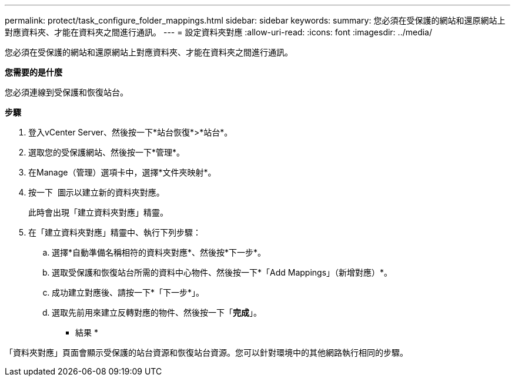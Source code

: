 ---
permalink: protect/task_configure_folder_mappings.html 
sidebar: sidebar 
keywords:  
summary: 您必須在受保護的網站和還原網站上對應資料夾、才能在資料夾之間進行通訊。 
---
= 設定資料夾對應
:allow-uri-read: 
:icons: font
:imagesdir: ../media/


[role="lead"]
您必須在受保護的網站和還原網站上對應資料夾、才能在資料夾之間進行通訊。

*您需要的是什麼*

您必須連線到受保護和恢復站台。

*步驟*

. 登入vCenter Server、然後按一下*站台恢復*>*站台*。
. 選取您的受保護網站、然後按一下*管理*。
. 在Manage（管理）選項卡中，選擇*文件夾映射*。
. 按一下 image:../media/new_folder_mappings.gif[""] 圖示以建立新的資料夾對應。
+
此時會出現「建立資料夾對應」精靈。

. 在「建立資料夾對應」精靈中、執行下列步驟：
+
.. 選擇*自動準備名稱相符的資料夾對應*、然後按*下一步*。
.. 選取受保護和恢復站台所需的資料中心物件、然後按一下*「Add Mappings」（新增對應）*。
.. 成功建立對應後、請按一下*「下一步*」。
.. 選取先前用來建立反轉對應的物件、然後按一下「*完成*」。




* 結果 *

「資料夾對應」頁面會顯示受保護的站台資源和恢復站台資源。您可以針對環境中的其他網路執行相同的步驟。
